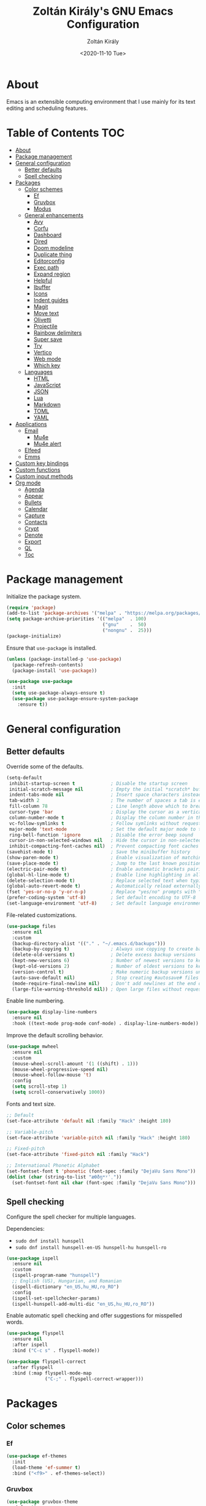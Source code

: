 #+TITLE: Zoltán Király's GNU Emacs Configuration
#+AUTHOR: Zoltán Király
#+EMAIL: zoliky@gmail.com
#+DATE: <2020-11-10 Tue>

* About

Emacs is an extensible computing environment that I use mainly for its text editing and scheduling features.

[[./static/orgmode.jpg]]

* Table of Contents                                                     :TOC:
- [[#about][About]]
- [[#package-management][Package management]]
- [[#general-configuration][General configuration]]
  - [[#better-defaults][Better defaults]]
  - [[#spell-checking][Spell checking]]
- [[#packages][Packages]]
  - [[#color-schemes][Color schemes]]
    - [[#ef][Ef]]
    - [[#gruvbox][Gruvbox]]
    - [[#modus][Modus]]
  - [[#general-enhancements][General enhancements]]
    - [[#avy][Avy]]
    - [[#corfu][Corfu]]
    - [[#dashboard][Dashboard]]
    - [[#dired][Dired]]
    - [[#doom-modeline][Doom modeline]]
    - [[#duplicate-thing][Duplicate thing]]
    - [[#editorconfig][Editorconfig]]
    - [[#exec-path][Exec path]]
    - [[#expand-region][Expand region]]
    - [[#helpful][Helpful]]
    - [[#ibuffer][Ibuffer]]
    - [[#icons][Icons]]
    - [[#indent-guides][Indent guides]]
    - [[#magit][Magit]]
    - [[#move-text][Move text]]
    - [[#olivetti][Olivetti]]
    - [[#projectile][Projectile]]
    - [[#rainbow-delimiters][Rainbow delimiters]]
    - [[#super-save][Super save]]
    - [[#try][Try]]
    - [[#vertico][Vertico]]
    - [[#web-mode][Web mode]]
    - [[#which-key][Which key]]
  - [[#languages][Languages]]
    - [[#html][HTML]]
    - [[#javascript][JavaScript]]
    - [[#json][JSON]]
    - [[#lua][Lua]]
    - [[#markdown][Markdown]]
    - [[#toml][TOML]]
    - [[#yaml][YAML]]
- [[#applications][Applications]]
  - [[#email][Email]]
    - [[#mu4e][Mu4e]]
    - [[#mu4e-alert][Mu4e alert]]
  - [[#elfeed][Elfeed]]
  - [[#emms][Emms]]
- [[#custom-key-bindings][Custom key bindings]]
- [[#custom-functions][Custom functions]]
- [[#custom-input-methods][Custom input methods]]
- [[#org-mode][Org mode]]
  - [[#agenda][Agenda]]
  - [[#appear][Appear]]
  - [[#bullets][Bullets]]
  - [[#calendar][Calendar]]
  - [[#capture][Capture]]
  - [[#contacts][Contacts]]
  - [[#crypt][Crypt]]
  - [[#denote][Denote]]
  - [[#export][Export]]
  - [[#ql][QL]]
  - [[#toc][Toc]]

* Package management

Initialize the package system.

#+begin_src emacs-lisp
  (require 'package)
  (add-to-list 'package-archives '("melpa" . "https://melpa.org/packages/"))
  (setq package-archive-priorities '(("melpa"  . 100)
                                     ("gnu"    .  50)
                                     ("nongnu" .  25)))
  (package-initialize)
#+end_src

Ensure that ~use-package~ is installed.

#+begin_src emacs-lisp
  (unless (package-installed-p 'use-package)
    (package-refresh-contents)
    (package-install 'use-package))

  (use-package use-package
    :init
    (setq use-package-always-ensure t)
    (use-package use-package-ensure-system-package
      :ensure t))
#+end_src

* General configuration
** Better defaults

Override some of the defaults.

#+begin_src emacs-lisp
  (setq-default
   inhibit-startup-screen t             ; Disable the startup screen
   initial-scratch-message nil          ; Empty the initial *scratch* buffer
   indent-tabs-mode nil                 ; Insert space characters instead of tabs
   tab-width 2                          ; The number of spaces a tab is equal to
   fill-column 78                       ; Line length above which to break a line
   cursor-type 'bar                     ; Display the cursor as a vertical bar
   column-number-mode t                 ; Display the column number in the mode line
   vc-follow-symlinks t                 ; Follow symlinks without requesting confirmation
   major-mode 'text-mode                ; Set the default major mode to text-mode
   ring-bell-function 'ignore           ; Disable the error beep sound
   cursor-in-non-selected-windows nil   ; Hide the cursor in non-selected windows
   inhibit-compacting-font-caches nil)  ; Prevent compacting font caches during garbage collection
  (savehist-mode t)                     ; Save the minibuffer history
  (show-paren-mode t)                   ; Enable visualization of matching parens
  (save-place-mode t)                   ; Jump to the last known position when reopening a file
  (electric-pair-mode t)                ; Enable automatic brackets pairing
  (global-hl-line-mode t)               ; Enable line highlighting in all buffers
  (delete-selection-mode t)             ; Replace selected text when typing
  (global-auto-revert-mode t)           ; Automatically reload externally modified files
  (fset 'yes-or-no-p 'y-or-n-p)         ; Replace "yes/no" prompts with "y/n"
  (prefer-coding-system 'utf-8)         ; Set default encoding to UTF-8
  (set-language-environment 'utf-8)     ; Set default language environment to UTF-8
#+end_src

File-related customizations.

#+begin_src emacs-lisp
  (use-package files
    :ensure nil
    :custom
    (backup-directory-alist '(("." . "~/.emacs.d/backups")))
    (backup-by-copying t)               ; Always use copying to create backup files
    (delete-old-versions t)             ; Delete excess backup versions
    (kept-new-versions 6)               ; Number of newest versions to keep when a new backup is made
    (kept-old-versions 2)               ; Number of oldest versions to keep when a new backup is made
    (version-control t)                 ; Make numeric backup versions unconditionally
    (auto-save-default nil)             ; Stop creating #autosave# files
    (mode-require-final-newline nil)    ; Don't add newlines at the end of files
    (large-file-warning-threshold nil)) ; Open large files without requesting confirmation
#+end_src

Enable line numbering.

#+begin_src emacs-lisp
  (use-package display-line-numbers
    :ensure nil
    :hook ((text-mode prog-mode conf-mode) . display-line-numbers-mode))
#+end_src

Improve the default scrolling behavior.

#+begin_src emacs-lisp
  (use-package mwheel
    :ensure nil
    :custom
    (mouse-wheel-scroll-amount '(1 ((shift) . 1)))
    (mouse-wheel-progressive-speed nil)
    (mouse-wheel-follow-mouse 't)
    :config
    (setq scroll-step 1)
    (setq scroll-conservatively 1000))
#+end_src

Fonts and text size.

#+begin_src emacs-lisp
  ;; Default
  (set-face-attribute 'default nil :family "Hack" :height 180)

  ;; Variable-pitch
  (set-face-attribute 'variable-pitch nil :family "Hack" :height 180)

  ;; Fixed-pitch
  (set-face-attribute 'fixed-pitch nil :family "Hack")

  ;; International Phonetic Alphabet
  (set-fontset-font t 'phonetic (font-spec :family "DejaVu Sans Mono"))
  (dolist (char (string-to-list "æθðŋʷʸˈˌ"))
    (set-fontset-font nil char (font-spec :family "DejaVu Sans Mono")))
#+end_src

** Spell checking

Configure the spell checker for multiple languages.

Dependencies:

- ~sudo dnf install hunspell~
- ~sudo dnf install hunspell-en-US hunspell-hu hunspell-ro~

#+begin_src emacs-lisp
  (use-package ispell
    :ensure nil
    :custom
    (ispell-program-name "hunspell")
    ;; English (US), Hungarian, and Romanian
    (ispell-dictionary "en_US,hu_HU,ro_RO")
    :config
    (ispell-set-spellchecker-params)
    (ispell-hunspell-add-multi-dic "en_US,hu_HU,ro_RO"))
#+end_src

Enable automatic spell checking and offer suggestions for misspelled words.

#+begin_src emacs-lisp
  (use-package flyspell
    :ensure nil
    :after ispell
    :bind ("C-c s" . flyspell-mode))

  (use-package flyspell-correct
    :after flyspell
    :bind (:map flyspell-mode-map
                ("C-;" . flyspell-correct-wrapper)))
#+end_src

* Packages
** Color schemes
*** Ef

#+begin_src emacs-lisp
  (use-package ef-themes
    :init
    (load-theme 'ef-summer t)
    :bind ("<f9>" . ef-themes-select))
#+end_src

*** Gruvbox

#+begin_src emacs-lisp
  (use-package gruvbox-theme
    :defer t)
#+end_src

*** Modus

#+begin_src emacs-lisp
  (use-package modus-themes
    :defer t)
#+end_src

** General enhancements
*** Avy

Avy provides an interface to quickly jump to any visible position in a buffer.

#+begin_src emacs-lisp
  (use-package avy
    :bind ("M-s" . avy-goto-char))
#+end_src

*** Corfu

Corfu is a completion UI for Emacs.

#+begin_src emacs-lisp
  (use-package corfu
    :init
    (global-corfu-mode)
    :custom
    (corfu-auto t)
    (corfu-cycle t)
    (corfu-auto-prefix 1)
    (corfu-auto-delay 0.1)
    (corfu-quit-no-match 'separator)
    (corfu-excluded-modes '(org-mode mu4e-compose-mode)))

  (use-package cape
    :init
    (add-to-list 'completion-at-point-functions #'cape-dabbrev)
    (add-to-list 'completion-at-point-functions #'cape-file))
#+end_src

*** Dashboard

Dashboard is an extensible Emacs startup screen.

#+begin_src emacs-lisp
  (use-package dashboard
    :after all-the-icons
    :config
    (dashboard-setup-startup-hook)
    :custom
    (dashboard-items '((recents  . 5)
                       (projects . 5)
                       (agenda   . 5)))
    (dashboard-set-footer nil)
    (dashboard-set-init-info t)
    (dashboard-center-content t)
    (dashboard-set-file-icons t)
    (dashboard-set-heading-icons t)
    (dashboard-startup-banner 'logo))
#+end_src

*** Dired

Dired provides a convenient way to manage files and directories inside Emacs.

#+begin_src emacs-lisp
  (use-package dired
    :ensure nil
    :after all-the-icons-dired
    :bind ("C-x C-j"  . dired-jump)
    :hook (dired-mode . all-the-icons-dired-mode)
    :custom
    (dired-auto-revert-buffer t)
    (dired-listing-switches "-agho --group-directories-first"))

  (use-package dired-narrow
    :after dired
    :bind (:map dired-mode-map
                ("/" . dired-narrow)))

  (use-package dired-subtree
    :after dired
    :bind (:map dired-mode-map
                ("<backtab>" . dired-subtree-cycle)
                ("<tab>"     . dired-subtree-toggle)))

  (use-package all-the-icons-dired
    :after all-the-icons)
#+end_src

*** Doom modeline

Doom modeline is a modeline for GNU Emacs inspired by the Doom theme collection.

#+begin_src emacs-lisp
  (use-package doom-modeline
    :after all-the-icons
    :init
    (doom-modeline-mode)
    :custom
    (doom-modeline-mu4e t)
    (doom-modeline-height 38))
#+end_src

*** Duplicate thing

A package to duplicate current line and selection.

#+begin_src emacs-lisp
  (use-package duplicate-thing
    :preface
    (defun king/duplicate-thing-custom ()
      (interactive)
      (save-mark-and-excursion (duplicate-thing 1))
      (next-line))
    :bind ("C-S-d" . king/duplicate-thing-custom))
#+end_src

*** Editorconfig

EditorConfig helps developers define consistent coding styles across various editors and IDEs.

#+begin_src emacs-lisp
  (use-package editorconfig
    :defer t
    :init
    (editorconfig-mode))
#+end_src

*** Exec path

Exec path helps ensure that environment variables inside Emacs look the same as in the user's shell.

#+begin_src emacs-lisp
  (use-package exec-path-from-shell
    :init
    (setq exec-path-from-shell-arguments nil)
    :config
    (exec-path-from-shell-initialize))
#+end_src

*** Expand region

Expand region expands the selected region by semantic units.

#+begin_src emacs-lisp
  (use-package expand-region
    :bind ("C-=" . er/expand-region))
#+end_src

*** Helpful

Helpful improves the built-in Emacs help system by providing more contextual information.

#+begin_src emacs-lisp
  (use-package helpful
    :bind
    ([remap describe-key]      . helpful-key)
    ([remap describe-command]  . helpful-command)
    ([remap describe-variable] . helpful-variable)
    ([remap describe-function] . helpful-callable))
#+end_src

*** Ibuffer

Ibuffer is a built-in replacement for ~list-buffers~.

#+begin_src emacs-lisp
  (use-package ibuffer
    :ensure nil
    :bind ("C-x C-b" . ibuffer))

  (use-package ibuffer-projectile
    :hook (ibuffer . (lambda ()
                       (ibuffer-projectile-set-filter-groups)
                       (unless (eq ibuffer-sorting-mode 'alphabetic)
                         (ibuffer-do-sort-by-alphabetic)))))

  (use-package all-the-icons-ibuffer
    :after (all-the-icons ibuffer)
    :hook (ibuffer-mode . all-the-icons-ibuffer-mode))
#+end_src

*** Icons

A library for inserting developer icons.

#+begin_src emacs-lisp
  (use-package all-the-icons
    :config
    (unless (find-font (font-spec :name "all-the-icons"))
      (all-the-icons-install-fonts t))
    (setq all-the-icons-scale-factor 1))
#+end_src

*** Indent guides

Highlight the indentation level in Emacs buffers.

#+begin_src emacs-lisp
  (use-package highlight-indent-guides
    :hook (prog-mode . highlight-indent-guides-mode)
    :custom
    (highlight-indent-guides-responsive 'top)
    (highlight-indent-guides-method 'character))
#+end_src

*** Magit

Magit is a Git interface for Emacs.

#+begin_src emacs-lisp
  (use-package magit
    :bind ("C-c g" . magit-status))
#+end_src

*** Move text

A package to move current line or region.

#+begin_src emacs-lisp
  (use-package move-text
    :bind (("M-p" . move-text-up)
           ("M-n" . move-text-down))
    :config
    (move-text-default-bindings))
#+end_src

*** Olivetti

Olivetti is a package designed to create a distraction-free writing environment.

#+begin_src emacs-lisp
  (use-package olivetti
    :hook ((org-mode          . olivetti-mode)
           (markdown-mode     . olivetti-mode)
           (mu4e-view-mode    . olivetti-mode)
           (elfeed-show-mode  . olivetti-mode)
           (mu4e-compose-mode . olivetti-mode))
    :custom
    (olivetti-body-width 80))
#+end_src

*** Projectile

Projectile is a project interaction library for Emacs.

#+begin_src emacs-lisp
  (use-package projectile
    :init
    (projectile-mode)
    :bind ("C-c p" . projectile-command-map))
#+end_src

*** Rainbow delimiters

Rainbow delimiters highlights delimiters such as parentheses, brackets or braces according to their depth.

#+begin_src emacs-lisp
  (use-package rainbow-delimiters
    :hook (prog-mode . rainbow-delimiters-mode))
#+end_src

*** Super save

Super save automatically saves buffers when switching to a different application.

#+begin_src emacs-lisp
  (use-package super-save
    :defer t
    :init
    (super-save-mode)
    :custom
    (super-save-exclude '("private.org"))
    ;; Disable auto-saving for remote files
    (super-save-remote-files nil))
#+end_src

*** Try

Try is a package that allows to try out Emacs packages without installing them.

#+begin_src emacs-lisp
  (use-package try
    :defer t)
#+end_src

*** Vertico

Vertico helps to rapidly complete file names, buffer names, or any other Emacs interactions requiring selecting an item from a list of possible choices.

#+begin_src emacs-lisp
  (use-package vertico
    :init
    (vertico-mode)
    :custom
    (vertico-cycle t))

  (use-package vertico-directory
    :ensure nil
    :after vertico
    :bind (:map vertico-map
                ("RET"   . vertico-directory-enter)
                ("DEL"   . vertico-directory-delete-char)
                ("M-DEL" . vertico-directory-delete-word))
    :hook (rfn-eshadow-update-overlay . vertico-directory-tidy))

  (use-package orderless
    :custom
    (completion-styles '(orderless basic))
    (completion-category-overrides '((file (styles basic partial-completion)))))

  (use-package marginalia
    :init
    (marginalia-mode)
    :custom
    (marginalia-align 'right))

  (use-package all-the-icons-completion
    :after (all-the-icons marginalia)
    :init
    (all-the-icons-completion-mode))

  (use-package consult
    :bind (("C-s"   . consult-line)
           ("C-x b" . consult-buffer)))
#+end_src

*** Web mode

Major mode for editing web templates.

#+begin_src emacs-lisp
  (use-package web-mode
    :mode "\\.html\\'"
    :custom
    (web-mode-attr-indent-offset 2)
    (web-mode-enable-css-colorization t)
    (web-mode-enable-auto-closing t)
    (web-mode-markup-indent-offset 2)
    (web-mode-css-indent-offset 2)
    (web-mode-code-indent-offset 2)
    (web-mode-enable-current-element-highlight t))
#+end_src

*** Which key

An Emacs package that displays available keybindings in a panel. For example, if you enter ~CTRL-x~ and wait for a second, the panel will expand with all of the available key bindings that follow ~CTRL-x~.

#+begin_src emacs-lisp
  (use-package which-key
    :defer t
    :init
    (which-key-mode)
    :custom
    (which-key-idle-delay 1))
#+end_src

** Languages
*** HTML

Automatically rename paired HTML/XML tag.

#+begin_src emacs-lisp
  (use-package auto-rename-tag
    :hook (web-mode . auto-rename-tag-mode))
#+end_src

*** JavaScript

Improved JavaScript editing mode.

#+begin_src emacs-lisp
  (use-package js2-mode
    :mode "\\.jsx?\\'")
#+end_src

*** JSON

Major mode for editing JSON files.

#+begin_src emacs-lisp
  (use-package json-mode
    :mode "\\.json\\'"
    :preface
    (defun king/json-mode-before-save-hook ()
      (when (eq major-mode 'json-mode)
        (json-pretty-print-buffer)))
    :hook (before-save . king/json-mode-before-save-hook))
#+end_src

*** Lua

Major mode for editing Lua files.

#+begin_src emacs-lisp
  (use-package lua-mode
    :mode "\\.lua\\'")
#+end_src

*** Markdown

Major mode for editing Markdown files.

#+begin_src emacs-lisp
  (use-package markdown-mode
    :init
    (setq markdown-command "multimarkdown")
    :hook (markdown-mode . (lambda () (display-line-numbers-mode -1)))
    :mode (("README\\.md\\'" . gfm-mode)
           ("\\.md\\'"       . markdown-mode)
           ("\\.markdown\\'" . markdown-mode)))
#+end_src

*** TOML

Major mode for editing TOML files.

#+begin_src emacs-lisp
  (use-package toml-mode
    :mode "\\.toml\\'")
#+end_src

*** YAML

Major mode for editing YAML files.

#+begin_src emacs-lisp
  (use-package yaml-mode
    :mode "\\.yml\\'")
#+end_src

* Applications
** Email
*** Mu4e

Mu4e is an e-mail client that runs inside Emacs.

Dependencies:

- ~sudo dnf install isync maildir-utils~

#+begin_src emacs-lisp
  (use-package mu4e
    :ensure nil
    :ensure-system-package mu
    :load-path "/usr/share/emacs/site-lisp/mu4e"
    :bind (("C-c m" . mu4e)
           :map mu4e-view-mode-map
           ("n"         . next-line)
           ("p"         . previous-line)
           ("<tab>"     . org-next-link)
           ("<backtab>" . org-previous-link)
           ("<RET>"     . mu4e~view-browse-url-from-binding))
    :hook (mu4e-compose-mode
           . (lambda ()
               (flyspell-mode)
               (auto-fill-mode -1)
               (display-line-numbers-mode -1)))
    :custom
    (mail-user-agent 'mu4e-user-agent)
    (mu4e-get-mail-command "mbsync -c ~/.mbsyncrc -a")
    (mu4e-update-interval 600)
    (mu4e-split-view nil)
    (mu4e-confirm-quit nil)
    (mu4e-use-fancy-chars t)
    (mu4e-view-show-images t)
    (mu4e-view-prefer-html t)
    (mu4e-view-show-addresses t)
    (mu4e-hide-index-messages t)
    (mu4e-attachment-dir "~/Downloads")
    (mu4e-compose-dont-reply-to-self t)
    (mu4e-change-filenames-when-moving t)
    (mu4e-sent-messages-behavior 'delete)
    (mu4e-index-update-error-warning nil)
    (mu4e-html2text-command "w3m -dump -I utf-8 -O utf-8 -T text/html"))

  (use-package mu4e-headers
    :ensure nil
    :hook (mu4e-headers-mode . (lambda () (eldoc-mode -1)))
    :custom
    (mu4e-headers-auto-update t)
    (mu4e-headers-fields `((:human-date . 12)
                           (:flags      .  6)
                           (:from       . 22)
                           (:subject    . ,(- (window-body-width) 50))))
    :config
    (setq mu4e-headers-attach-mark '("a" . "📎")))

  (use-package message
    :ensure nil
    :custom
    (message-kill-buffer-on-exit t)
    (message-send-mail-function 'smtpmail-send-it))

  (use-package smtpmail
    :ensure nil
    :custom
    (smtpmail-smtp-service 587)
    (smtpmail-smtp-server "smtp.gmail.com")
    (smtpmail-auth-credentials "~/.authinfo.gpg")
    (smtpmail-starttls-credentials '(("smtp.gmail.com" 587 nil nil))))

  (use-package org-mime
    :defer t
    :config
    (setq org-mime-export-options '(:section-numbers nil
                                    :with-author nil
                                    :with-toc nil)))

  (use-package mu4e-context
    :ensure nil
    :custom
    (mu4e-context-policy 'pick-first)
    (mu4e-compose-context-policy 'always-ask)
    :config
    (setq mu4e-contexts
          (list
           (make-mu4e-context
            ;; Personal context
            :name "personal"
            :enter-func (lambda () (mu4e-message "Entering personal context"))
            :match-func (lambda (msg)
                          (when msg
                            (mu4e-message-contact-field-matches
                             msg '(:from :to :cc :bcc) "zoliky@gmail.com")))
            :vars '((user-mail-address  . "zoliky@gmail.com")
                    (user-full-name     . "Zoltan Kiraly")
                    (mu4e-sent-folder   . "/gmail-zoliky/[Gmail].Sent Mail")
                    (mu4e-drafts-folder . "/gmail-zoliky/[Gmail].Drafts")
                    (mu4e-trash-folder  . "/gmail-zoliky/[Gmail].Trash")
                    (smtpmail-queue-dir . "~/Maildir/gmail-zoliky/queue/cur")
                    (smtpmail-smtp-user . "zoliky")
                    (mu4e-maildir-shortcuts
                     . ((:maildir "/gmail-zoliky/INBOX"             :key ?i)
                        (:maildir "/gmail-zoliky/[Gmail].Starred"   :key ?r)
                        (:maildir "/gmail-zoliky/[Gmail].Sent Mail" :key ?s)
                        (:maildir "/gmail-zoliky/[Gmail].Drafts"    :key ?d)
                        (:maildir "/gmail-zoliky/[Gmail].Trash"     :key ?t)))))
           (make-mu4e-context
            ;; Work context
            :name "work"
            :enter-func (lambda () (mu4e-message "Entering work context"))
            :match-func (lambda (msg)
                          (when msg
                            (mu4e-message-contact-field-matches
                             msg '(:from :to :cc :bcc) "zolikydev@gmail.com")))
            :vars '((user-mail-address  . "zolikydev@gmail.com")
                    (user-full-name     . "Zoltan Kiraly")
                    (mu4e-sent-folder   . "/gmail-zolikydev/[Gmail].Sent Mail")
                    (mu4e-drafts-folder . "/gmail-zolikydev/[Gmail].Drafts")
                    (mu4e-trash-folder  . "/gmail-zolikydev/[Gmail].Trash")
                    (smtpmail-queue-dir . "~/Maildir/gmail-zolikydev/queue/cur")
                    (smtpmail-smtp-user . "zolikydev")
                    (mu4e-maildir-shortcuts
                     . ((:maildir "/gmail-zolikydev/INBOX"             :key ?i)
                        (:maildir "/gmail-zolikydev/[Gmail].Starred"   :key ?r)
                        (:maildir "/gmail-zolikydev/[Gmail].Sent Mail" :key ?s)
                        (:maildir "/gmail-zolikydev/[Gmail].Drafts"    :key ?d)
                        (:maildir "/gmail-zolikydev/[Gmail].Trash"     :key ?t))))))))

  ;; Load mu4e in the background when Emacs starts
  (run-at-time
   "10 sec" nil (lambda ()
                  (let ((current-prefix-arg '(4)))
                    (call-interactively 'mu4e)
                    (message nil))))
#+end_src

*** Mu4e alert

Desktop notifications and mode line display for mu4e.

#+begin_src emacs-lisp
  (use-package mu4e-alert
    :hook ((after-init . mu4e-alert-enable-mode-line-display))
    :custom
    ;; Notify only of unread emails in the inbox
    (mu4e-alert-interesting-mail-query "flag:unread maildir:/INBOX/")
    :config
    (mu4e-alert-set-default-style 'libnotify))
#+end_src

** Elfeed

Elfeed is a news reader for Emacs.

Dependencies:

- ~sudo dnf install youtube-dl mpv~

#+begin_src emacs-lisp
  (use-package elfeed
    :preface
    ;; Mark all feeds as read
    (defun king/elfeed-search-mark-all-read ()
      (interactive)
      (mark-whole-buffer)
      (elfeed-search-untag-all-unread))

    ;; Open selected feeds in a browser
    (defun king/elfeed-search-browse-url (&optional use-generic-p)
      (interactive "P")
      (let ((entries (elfeed-search-selected)))
        (cl-loop for entry in entries
                 when (elfeed-entry-link entry)
                 do (if use-generic-p
                        (browse-url-generic (elfeed-entry-link entry))
                      (browse-url (elfeed-entry-link entry))))
        (mapc #'elfeed-search-update-entry entries)
        (unless (or elfeed-search-remain-on-entry (use-region-p)))))

    ;; Play podcasts and YouTube videos
    (defun king/elfeed-search-open-enclosure (&optional use-generic-p)
      (interactive "P")
      (let ((entries (elfeed-search-selected)))
        (cl-loop for entry in entries
                 when (elfeed-entry-link entry)
                 do (call-process-shell-command
                     (format "mpv --force-window '%s'" (elfeed-entry-link entry)) nil 0))
        (mapc #'elfeed-search-update-entry entries)
        (unless (or elfeed-search-remain-on-entry (use-region-p))))
      (message "Loading...")
      (add-hook 'focus-out-hook (lambda () (message nil))))
    :bind (("C-c e" . elfeed)
           :map elfeed-search-mode-map
           ("M" . elfeed-toggle-starred)
           ("b" . king/elfeed-search-browse-url)
           ("R" . king/elfeed-search-mark-all-read)
           ("P" . king/elfeed-search-open-enclosure))
    :custom
    (elfeed-db-directory "~/.emacs.d/elfeed/")
    :config
    (setq shr-width 80))

  (use-package elfeed-search
    :ensure nil
    :custom
    (elfeed-search-title-max-width 100)
    (elfeed-search-filter "@3-months-ago +unread ")
    :config
    ;; Star and unstar feeds
    (defalias 'elfeed-toggle-starred
      (elfeed-expose #'elfeed-search-toggle-all 'starred))
    ;; Custom tag faces
    (defface elfeed-search-starred-title-face nil "Starred feeds")
    (push '(starred elfeed-search-starred-title-face) elfeed-search-face-alist)
    (defface elfeed-search-podcast-title-face nil "Podcast entries")
    (push '(podcast elfeed-search-podcast-title-face) elfeed-search-face-alist)
    (defface elfeed-search-youtube-title-face nil "YouTube entries")
    (push '(youtube elfeed-search-youtube-title-face) elfeed-search-face-alist))

  (use-package elfeed-org
    :after elfeed
    :init
    (elfeed-org)
    :custom
    (rmh-elfeed-org-files '("~/orgfiles/elfeed.org")))
#+end_src

** Emms

Emms (Emacs Multimedia System) is an interactive media browser and music player for Emacs.

Dependencies:

- ~pip install tinytag~
- ~sudo dnf install mpv~

#+begin_src emacs-lisp
  (use-package emms
    :bind (("C-c u"  . emms)
           ("C-c U"  . emms-browser)
           ("<C-f1>" . emms-show)
           ("<C-f2>" . emms-volume-lower)
           ("<C-f3>" . emms-volume-raise)
           ("<C-f5>" . emms-previous)
           ("<C-f6>" . emms-next)
           ("<C-f7>" . emms-pause)
           ("<C-f8>" . emms-stop)
           :map emms-playlist-mode-map
           ("p" . previous-line)
           ("n" . next-line))
    :custom
    (emms-info-asynchronously t)
    (emms-volume-amixer-card 1)
    (emms-volume-amixer-control "PCM")
    (emms-playlist-buffer-name "*Music*")
    (emms-player-list '(emms-player-mpv))
    (emms-info-functions '(emms-info-tinytag))
    (emms-source-file-default-directory "/run/media/zoliky/Lara/Music")
    (emms-source-file-directory-tree-function
     'emms-source-file-directory-tree-find)
    :config
    (require 'emms-setup)
    (require 'emms-history)
    (require 'emms-volume)
    (require 'emms-volume-amixer)
    (require 'emms-mode-line)
    (emms-all)
    (emms-history-load)
    (emms-mode-line nil))
#+end_src

* Custom key bindings

#+begin_src emacs-lisp
  (keymap-global-unset "C-z")               ; Disable C-z
  (keymap-global-set "M-o" 'other-window)   ; Bind M-o to other-window
  (keymap-global-set "M-z" 'zap-up-to-char) ; Bind M-z to zap-up-to-char instead of zap-to-char
#+end_src

* Custom functions

Move the cursor to the first non-whitespace character of the line. If the cursor is already there, then move it to the beginning of the line.

#+begin_src emacs-lisp
  (defun king/smarter-beginning-of-line ()
    (interactive)
    (if (= (point) (progn (back-to-indentation) (point)))
        (beginning-of-line)))

  (keymap-global-set "C-a" 'king/smarter-beginning-of-line)
#+end_src

When splitting a window, switch to the new window.

#+begin_src emacs-lisp
  (defun king/split-window-below-and-switch ()
    (interactive)
    (split-window-below)
    (balance-windows)
    (other-window 1))

  (defun king/split-window-right-and-switch ()
    (interactive)
    (split-window-right)
    (balance-windows)
    (other-window 1))

  (keymap-global-set "C-x 2" 'king/split-window-below-and-switch)
  (keymap-global-set "C-x 3" 'king/split-window-right-and-switch)
#+end_src

Mark deleted e-mail messages as read.

#+begin_src emacs-lisp
  (defun king/mu4e-mark-gmail-trash-as-read (&optional _)
    (let* ((cmd "mu find maildir:/trash/ flag:unread --format=sexp 2>/dev/null")
           (res (concat "(list" (shell-command-to-string cmd) ")"))
           (msgs (car (read-from-string res))))
      (unless (equal '(list) msgs)
        (dolist (msg msgs)
          (when-let ((docid (mu4e-message-field msg :docid)))
            (unless (= docid 0)
              (mu4e~proc-move docid nil "+S-u-N")))))))

  (advice-add 'mu4e :before #'king/mu4e-mark-gmail-trash-as-read)
#+end_src

Resize large images in e-mail messages to fit the window.

#+begin_src emacs-lisp
  (defun mu4e-display-image (imgpath &optional maxwidth maxheight)
    (let ((img (create-image imgpath nil nil
                             :max-width maxwidth :max-height maxheight)))
      (save-excursion
        (insert "\n")
        (let ((size (image-size img)))
          (insert-char ?\n (max 0 (round (- (window-height) (or maxheight (cdr size)) 1) 2)))
          (insert-char ?\. (max 0 (round (- (window-width)  (or maxwidth (car size))) 2)))
          (insert-image img)))))
#+end_src

Use colors from the active theme palette.

#+begin_src emacs-lisp
  (defun king/colors-active-theme ()
    (let ((next      "violetred")
          (repeat    "violetred")
          (waiting   "slateblue")
          (postponed "chocolate")
          (someday   "chocolate")
          (delegated "slateblue")
          (project   "royalblue")
          (failed    "slategray")
          (cancelled "slategray")
          (starred   "violetred")
          (podcast   "darkcyan")
          (youtube   "chocolate"))
      (when (and (featurep 'ef-themes) (ef-themes--list-enabled-themes))
        (ef-themes-with-colors
          (setq next      magenta-warmer
                repeat    magenta-warmer
                waiting   magenta-cooler
                postponed yellow-warmer
                someday   yellow-warmer
                delegated magenta-cooler
                project   blue
                failed    fg-dim
                cancelled fg-dim
                starred   magenta-warmer
                podcast   cyan-cooler
                youtube   yellow-warmer)))
      (setq org-todo-keyword-faces
            `(("NEXT"      . (:foreground ,next      :weight bold))
              ("REPEAT"    . (:foreground ,repeat    :weight bold))
              ("WAITING"   . (:foreground ,waiting   :weight bold))
              ("POSTPONED" . (:foreground ,postponed :weight bold))
              ("SOMEDAY"   . (:foreground ,someday   :weight bold))
              ("DELEGATED" . (:foreground ,delegated :weight bold))
              ("PROJECT"   . (:foreground ,project   :weight bold))
              ("FAILED"    . (:foreground ,failed    :weight bold))
              ("CANCELLED" . (:foreground ,cancelled :weight bold))))

      ;; Elfeed
      (set-face-attribute 'elfeed-search-starred-title-face nil :foreground starred)
      (set-face-attribute 'elfeed-search-podcast-title-face nil :foreground podcast)
      (set-face-attribute 'elfeed-search-youtube-title-face nil :foreground youtube)

      ;; Restart Org mode
      (when (derived-mode-p 'org-mode)
        (org-mode-restart))))

  (king/colors-active-theme)
  (add-hook 'ef-themes-post-load-hook 'king/colors-active-theme)
#+end_src

* Custom input methods

Input methods provide convenient ways of entering non-ASCII characters from the keyboard.

#+begin_src emacs-lisp
  (quail-define-package
   "custom-input-method" "" "" t
   "Custom input method

  Documentation goes here."
   nil t nil nil nil nil nil nil nil nil t)

  (quail-define-rules
   ;; Phonetic symbols
   ("\\uh" ?ə) ; UNSTRESSED SCHWA VOWEL
   ("\\uH" ?ʌ) ; STRESSED SCHWA VOWEL
   ("\\ii" ?ɪ) ; NEAR-CLOSE NEAR-FRONT UNROUNDED VOWEL
   ("\\uu" ?ʊ) ; NEAR-CLOSE NEAR-BACK ROUNDED VOWEL
   ("\\ee" ?ɛ) ; OPEN-MID FRONT UNROUNDED VOWEL
   ("\\er" ?ɜ) ; OPEN-MID CENTRAL UNROUNDED VOWEL
   ("\\oh" ?ɔ) ; OPEN-MID BACK ROUNDED VOWEL
   ("\\ae" ?æ) ; NEAR-OPEN FRONT UNROUNDED VOWEL
   ("\\ah" ?ɑ) ; OPEN BACK UNROUNDED VOWEL
   ("\\th" ?θ) ; VOICELESS DENTAL FRICATIVE
   ("\\tH" ?ð) ; VOICED DENTAL FRICATIVE
   ("\\sh" ?ʃ) ; VOICELESS POSTALVEOLAR FRICATIVE
   ("\\zs" ?ʒ) ; VOICED POSTALVEOLAR FRICATIVE
   ("\\be" ?β) ; VOICED BILABIAL FRICATIVE
   ("\\vv" ?ɣ) ; VOICED VELAR FRICATIVE
   ("\\hh" ?ɥ) ; VOICED LABIAL-PALATAL APPROXIMANT
   ("\\la" ?ʎ) ; VOICED PALATAL LATERAL APPROXIMANT
   ("\\jj" ?ʝ) ; VOICED PALATAL FRICATIVE
   ("\\mm" ?ɱ) ; VOICED LABIODENTAL NASAL
   ("\\ts" ?ʧ) ; VOICELESS POSTALVEOLAR AFFRICATE
   ("\\dz" ?ʤ) ; VOICED POSTALVEOLAR AFFRICATE
   ("\\ny" ?ɲ) ; VOICED PALATAL NASAL
   ("\\ng" ?ŋ) ; VOICED VELAR NASAL
   ("\\rr" ?ɹ) ; VOICED ALVEOLAR APPROXIMANT
   ("\\ta" ?ɾ) ; VOICED ALVEOLAR TAP
   ("\\ir" ?ʁ) ; VOICED UVULAR FRICATIVE
   ("\\dl" ?ɫ) ; VELARIZED ALVEOLAR LATERAL APPROXIMANT
   ("\\as" ?ʰ) ; ASPIRATED
   ("\\ps" ?ˈ) ; PRIMARY STRESS
   ("\\ss" ?ˌ) ; SECONDARY STRESS
   ("\\li" ?‿) ; LIAISON
   ("\\ri" ?↗) ; RISING INFLECTION
   ("\\fi" ?↘) ; FALLING INFLECTION
   ("\\lw" ?ʷ) ; LABIAL HIGH ROUNDED
   ("\\ly" ?ʸ) ; PALATAL HIGH UNROUNDED
   ("\\st" ?̚) ; NO AUDIBLE RELEASE

   ;; Common symbols
   ("\\copy"   ?©)  ; COPYRIGHT
   ("\\tm"     ?™)  ; TRADEMARK
   ("\\mdot"   ?·)  ; INTERPUNCT
   ("\\ha"     ?á)  ; A-ACUTE
   ("\\endash" ?–)  ; EN DASH
   ("\\emdash" ?—)  ; EM DASH
   ("\\female" ?♀)  ; FEMALE
   ("\\male"   ?♂)  ; MALE
   ("\\eur"    ?€)) ; EURO
#+end_src

* Org mode

#+begin_quote
Org mode is a a to-do, agenda, project planner, literate programming, note-taking (and more!) application. It is widely considered the best text-based organizer ever — a feat only surpassed by the fact that people switch to Emacs just to use it.

— Mickey Petersen, author of "Mastering Emacs"
#+end_quote

#+begin_src emacs-lisp
  (use-package org
    :ensure nil
    :hook (org-mode . (lambda ()
                        (org-indent-mode)
                        (variable-pitch-mode -1)
                        (display-line-numbers-mode -1)
                        (set-input-method "custom-input-method")))
    :bind ("C-c l" . org-store-link)
    :custom
    (org-ellipsis " ▾")
    (org-tags-column 0)
    (org-log-done 'time)
    (org-startup-folded t)
    (org-log-into-drawer t)
    (org-clock-into-drawer t)
    (org-log-reschedule 'time)
    (org-image-actual-width nil)
    (org-src-fontify-natively t)
    (org-src-tab-acts-natively t)
    (org-hide-emphasis-markers t)
    (org-directory "~/orgfiles")
    (org-export-with-tags nil)
    (org-export-headline-levels 5)
    (org-export-backends '(html latex))
    (org-startup-with-inline-images t)
    (org-modules '(org-crypt org-habit))
    (org-tag-alist '(("crypt"    . ?c)
                     ("temp"     . ?t)
                     ("home"     . ?h)
                     ("work"     . ?w)
                     ("urgent"   . ?u)
                     ("export"   . ?e)
                     ("noexport" . ?n)
                     ("expired"  . ?x)
                     ("TOC"      . ?T)))
    (org-tags-sort-function 'org-string-collate-lessp)
    (org-tags-exclude-from-inheritance '("crypt"))
    (org-todo-keywords '((sequence "TODO(t)"
                                   "NEXT(n)"
                                   "REPEAT(r)"
                                   "WAITING(w)"
                                   "POSTPONED(e)"
                                   "SOMEDAY(s)"
                                   "DELEGATED(o)"
                                   "PROJECT(p)" "|"
                                   "DONE(d)"
                                   "FORWARDED(f)"
                                   "CANCELLED(c)")
                         (sequence "GOAL(g)" "|"
                                   "ACHIEVED(a)"
                                   "FAILED(x)")))
    (org-todo-repeat-to-state "REPEAT")
    (org-refile-allow-creating-parent-nodes 'confirm)
    (org-refile-targets '((org-agenda-files . (:maxlevel . 4)))))

  (use-package org-faces
    :ensure nil
    :custom-face
    (org-todo  ((nil (:weight bold))))
    (org-done  ((nil (:weight bold))))
    (org-table ((nil (:inherit fixed-pitch))))
    (org-block ((nil (:inherit fixed-pitch :foreground nil))))
    (org-code  ((nil (:inherit (shadow fixed-pitch))))))

  ;; Replace list hyphens with bullets
  (font-lock-add-keywords
   'org-mode
   '(("^ *\\([-]\\) "
      (0 (prog1 () (compose-region (match-beginning 1) (match-end 1) "•"))))))
#+end_src

** Agenda

#+begin_src emacs-lisp
  (use-package org-agenda
    :ensure nil
    :bind ("C-c a" . org-agenda)
    :custom
    (org-agenda-files
     (seq-filter #'file-exists-p
                 (mapcar #'(lambda (file) (file-name-concat org-directory file))
                         '("bookmarks.org"
                           "calendar.org"
                           "contacts.org"
                           "personal.org"
                           "work.org"
                           "misc.org"
                           "notes.org"
                           "people.org"
                           "refile.org"
                           "elfeed.org"
                           "english.org"
                           "spanish.org"
                           "private.org"))))
    (org-agenda-include-diary t)
    (org-habit-graph-column 80)
    (org-habit-today-glyph ?⧖)
    (org-habit-completed-glyph ?✓))
#+end_src

** Appear

A package to toggle visibility of hidden Org elements.

#+begin_src emacs-lisp
  (use-package org-appear
    :after org
    :hook (org-mode . org-appear-mode))
#+end_src

** Bullets

Prettify Org headings by replacing leading stars with UTF-8 bullets.

#+begin_src emacs-lisp
  (use-package org-bullets
    :after org
    :hook (org-mode . org-bullets-mode))
#+end_src

** Calendar

#+begin_src emacs-lisp
  (use-package calendar
    :ensure nil
    :custom
    (calendar-mark-holidays-flag t))

  (use-package holidays
    :ensure nil
    :custom
    (holiday-bahai-holidays nil)
    (holiday-christian-holidays
     '((holiday-fixed  1  6     "Epiphany (Vízkereszt)")
       (holiday-easter-etc -46  "Ash Wednesday (Hamvazószerda)")
       (holiday-easter-etc -7   "Palm Sunday (Virágvasárnap)")
       (holiday-easter-etc -2   "Holy Friday (Nagypéntek)")
       (holiday-easter-etc  0   "Easter Sunday (Húsvétvasárnap)")
       (holiday-easter-etc  1   "Easter Monday (Húsvéthétfő)")
       (holiday-easter-etc 39   "Ascension (Áldozócsütörtök)")
       (holiday-easter-etc 49   "Pentecost (Pünkösd)")
       (holiday-easter-etc 56   "Trinity Sunday (Szentháromság Vasárnapja)")
       (holiday-easter-etc 60   "Corpus Christi (Úrnapja)")
       (holiday-greek-orthodox-easter)
       (holiday-fixed  8 15     "Assumption (Nagyboldogasszony)")
       (holiday-fixed 11  1     "All Saints' Day (Mindenszentek Napja)")
       (holiday-fixed 11  2     "Day of the Dead (Hallotak Napja)")
       (holiday-fixed 12 25     "Christmas Day (Karácsony Napja)")))
    (holiday-general-holidays
     '((holiday-fixed  1  1     "New Year's Day (Újév)")
       (holiday-fixed  2 14     "Valentine's Day (Valentin Nap)")
       (holiday-fixed  3  8     "International Women's Day (Nemzetközi Nőnap)")
       (holiday-fixed 10 31     "Halloween (Észak-Amerikai Ünnep)")
       (holiday-float 11  4  4  "Thanksgiving (Észak-Amerikai Ünnep)")))
    (holiday-local-holidays
     '((holiday-fixed  5  1     "Labor Day (A Munka Ünnepe)")
       (holiday-float  5  0  1  "Mother's Day (Anyák Napja)")))
    (holiday-hebrew-holidays nil)
    (holiday-islamic-holidays nil)
    (holiday-oriental-holidays nil))
#+end_src

** Capture

Templates to quickly record tasks, notes, and other semi-structured information.

#+begin_src emacs-lisp
  (use-package org-capture
    :ensure nil
    :after org
    :bind ("C-c c" . org-capture)
    :preface
    (defvar king/capture-template-bookmark
      (concat "* [[%^{Link}][%^{Description}]]\n"
              ":PROPERTIES:\n"
              ":Created: %U\n"
              ":END:\n") "Bookmark")
    (defvar king/capture-template-contact
      (concat "* %?\n"
              ":PROPERTIES:\n"
              ":Created: %U\n"
              ":Birthday: yyyy-mm-dd\n"
              ":Email:\n"
              ":Mobile:\n"
              ":Skype:\n"
              ":Address:\n"
              ":City:\n"
              ":State:\n"
              ":Country:\n"
              ":PostalCode:\n"
              ":Website:\n"
              ":Note:\n"
              ":END:\n") "Contact")
    :custom
    (org-capture-templates
     `(
       ;; Bookmark
       ("b" "Bookmark"
        entry (file+headline ,(concat org-directory "/refile.org") "Bookmarks"),
        king/capture-template-bookmark)

       ;; Contact
       ("c" "Contact"
        entry (file+headline ,(concat org-directory "/refile.org") "Contacts"),
        king/capture-template-contact)

       ;; Note
       ("n" "Note"
        entry (file+headline ,(concat org-directory "/refile.org") "Notes")
        "* %?\n:PROPERTIES:\n:Created: %U\n:END:\n")

       ;; Task
       ("t" "Task"
        entry (file+headline ,(concat org-directory "/refile.org") "Tasks")
        "* %?\n:PROPERTIES:\n:Created: %U\n:END:\n"))))
#+end_src

** Contacts

A contact manager for Org mode.

#+begin_src emacs-lisp
  (use-package org-contacts
    :after org
    :custom
    (org-contacts-files (list (concat org-directory "/contacts.org"))))
#+end_src

** Crypt

Encrypt and decrypt entries in Org mode.

#+begin_src emacs-lisp
  (use-package org-crypt
    :ensure nil
    :after org
    :custom
    ;; Public key
    (org-crypt-key "182BC820D271E36BE128AD05D1F775A0A21D3351")
    :config
    (org-crypt-use-before-save-magic))
#+end_src

** Denote

A simple note-taking tool, based on the idea that notes should follow a predictable and descriptive file-naming scheme.

#+begin_src emacs-lisp
  (use-package denote
    :after org
    :bind ("C-c d" . denote)
    :hook (dired-mode . denote-dired-mode)
    :custom
    (denote-sort-keywords t)
    (denote-allow-multi-word-keywords nil)
    (denote-directory (concat org-directory "/")))
#+end_src

** Export

A LaTeX back-end for the Org export engine.

Dependencies:

- ~sudo dnf install sil-charis-fonts~
- ~sudo dnf install texlive-scheme-basic~
- ~sudo dnf install tex-wrapfig tex-ulem tex-capt-of tex-nopageno~

#+begin_src emacs-lisp
  (use-package ox-latex
    :ensure nil
    :after org
    :custom
    (org-latex-compiler "xelatex")
    :config
    (add-to-list
     'org-latex-classes
     '("org-plain-latex"
       "\\documentclass{article}
       [NO-DEFAULT-PACKAGES]
       [PACKAGES]
       [EXTRA]"
       ("\\section{%s}"       . "\\section*{%s}")
       ("\\subsection{%s}"    . "\\subsection*{%s}")
       ("\\subsubsection{%s}" . "\\subsubsection*{%s}")
       ("\\paragraph{%s}"     . "\\paragraph*{%s}")
       ("\\subparagraph{%s}"  . "\\subparagraph*{%s}"))))
#+end_src

** QL

A library for searching Org entries with a query language based on S (Lisp) expressions.

#+begin_src emacs-lisp
  (use-package org-ql
    :defer t)
#+end_src

** Toc

A package to automatically generate a table of contents based on the structure of the document.

#+begin_src emacs-lisp
  (use-package toc-org
    :after org
    :hook (org-mode . toc-org-enable)
    :custom
    (toc-org-max-depth 3))
#+end_src